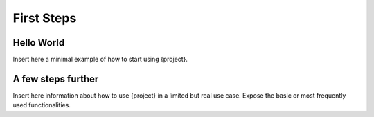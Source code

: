 First Steps
===========

Hello World
-----------

Insert here a minimal example of how to start using {project}.

A few steps further
-------------------

Insert here information about how to use {project} in a limited but real use case. Expose the basic or most frequently used functionalities.



